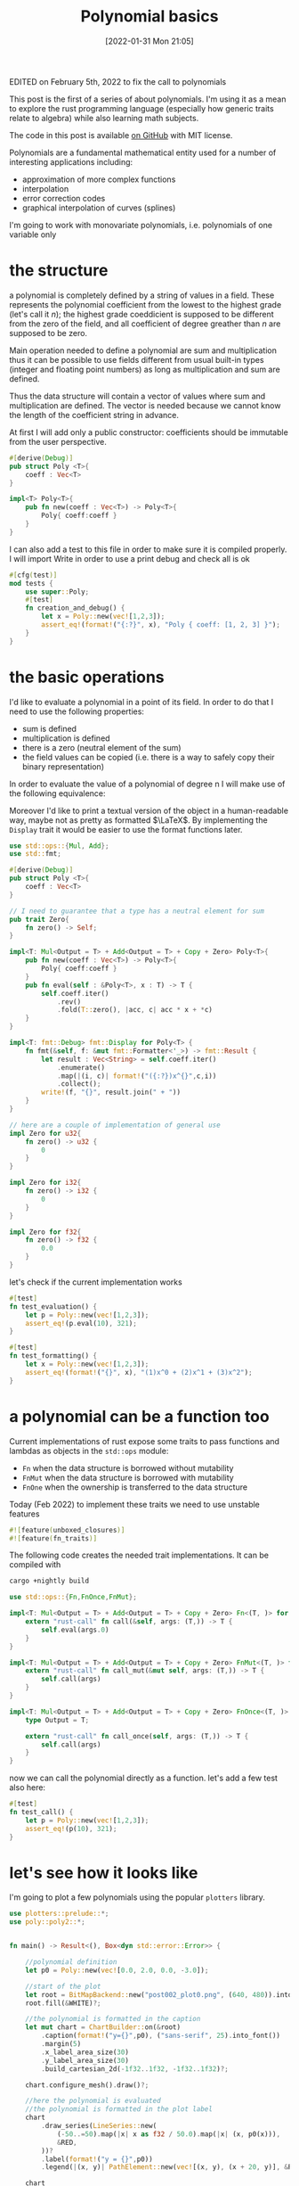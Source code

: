 #+DATE: [2022-01-31 Mon 21:05]
#+BLOG: noise on the net
#+POSTID: 75
#+ORG2BLOG:
#+OPTIONS: toc:nil num:nil todo:nil pri:nil tags:nil ^:nil
#+CATEGORY: Series
#+TAGS: Rust
#+DESCRIPTION: This post is the first of a series of about polynomials.  I'm using it as a mean to explore the rust programming language (especially how generic traits relate to algebra) while also learning math subjects.
#+TITLE: Polynomial basics

  #+ATTR_HTML: :style float:center;
  [[file:post002_plot1.png]]
  # post002_plot1.png https://i0.wp.com/noiseonthenet.space/noise/wp-content/uploads/2022/01/post002_plot1.png

  EDITED on February 5th, 2022 to fix the call to polynomials
  
  This post is the first of a series of about polynomials.  I'm using
  it as a mean to explore the rust programming language (especially
  how generic traits relate to algebra) while also learning math
  subjects.
  
  The code in this post is available [[https://github.com/noiseOnTheNet/polynomials001][on GitHub]] with MIT license.
  
  Polynomials are a fundamental mathematical entity used for a number
  of interesting applications including:
  - approximation of more complex functions
  - interpolation
  - error correction codes
  - graphical interpolation of curves (splines)

  I'm going to work with monovariate polynomials, i.e. polynomials of
  one variable only
* the structure
  a polynomial is completely defined by a string of values in a
  field. These represents the polynomial coefficient from the lowest
  to the highest grade (let's call it $n$); the highest grade
  coeddicient is supposed to be different from the zero of the field,
  and all coefficient of degree greather than $n$ are supposed to be
  zero.
  
  Main operation needed to define a polynomial are sum and
  multiplication thus it can be possible to use fields different from
  usual built-in types (integer and floating point numbers) as long as
  multiplication and sum are defined.

  Thus the data structure will contain a vector of values where sum
  and multiplication are defined. The vector is needed because we
  cannot know the length of the coefficient string in advance.

  At first I will add only a public constructor: coefficients should
  be immutable from the user perspective.
  #+name: poly0-struct
  #+begin_src rust
    #[derive(Debug)]
    pub struct Poly <T>{
        coeff : Vec<T>
    }

    impl<T> Poly<T>{
        pub fn new(coeff : Vec<T>) -> Poly<T>{
            Poly{ coeff:coeff }
        }
    }
  #+end_src

  I can also add a test to this file in order to make sure it is
  compiled properly. I will import Write in order to use a print debug
  and check all is ok
  #+name: poly0-test
  #+begin_src rust
        #[cfg(test)]
        mod tests {
            use super::Poly;
            #[test]
            fn creation_and_debug() {
                let x = Poly::new(vec![1,2,3]);
                assert_eq!(format!("{:?}", x), "Poly { coeff: [1, 2, 3] }");
            }
        }
  #+end_src
  #+begin_src rust :noweb tangle :tangle ../src/poly0.rs :exports none
    <<poly0-struct>>
    
    <<poly0-test>>
  #+end_src
* the basic operations
   I'd like to evaluate a polynomial in a point of its field. In order
   to do that I need to use the following properties:
   - sum is defined
   - multiplication is defined
   - there is a zero (neutral element of the sum)
   - the field values can be copied (i.e. there is a way to safely
     copy their binary representation)

   In order to evaluate the value of a polynomial of degree n I will
   make use of the following equivalence:
   
   \begin{equation}
   \sum_{i=0}^{n}c_{i}x^{i} = \lambda (x) : fold(\lambda (a,b) : xa+b, rev(\mathbf{c}),0)
   \end{equation}

   Moreover I'd like to print a textual version of the object in a
   human-readable way, maybe not as pretty as formatted $\LaTeX$. By
   implementing the ~Display~ trait it would be easier to use the
   format functions later.

  #+name: poly1-struct
  #+begin_src rust
    use std::ops::{Mul, Add};
    use std::fmt;

    #[derive(Debug)]
    pub struct Poly <T>{
        coeff : Vec<T>
    }

    // I need to guarantee that a type has a neutral element for sum
    pub trait Zero{
        fn zero() -> Self;
    }

    impl<T: Mul<Output = T> + Add<Output = T> + Copy + Zero> Poly<T>{
        pub fn new(coeff : Vec<T>) -> Poly<T>{
            Poly{ coeff:coeff }
        }
        pub fn eval(self : &Poly<T>, x : T) -> T {
            self.coeff.iter()
                .rev()
                .fold(T::zero(), |acc, c| acc * x + *c)
        }
    }

    impl<T: fmt::Debug> fmt::Display for Poly<T> {
        fn fmt(&self, f: &mut fmt::Formatter<'_>) -> fmt::Result {
            let result : Vec<String> = self.coeff.iter()
                .enumerate()
                .map(|(i, c)| format!("({:?})x^{}",c,i))
                .collect();
            write!(f, "{}", result.join(" + "))
        }
    }

    // here are a couple of implementation of general use
    impl Zero for u32{
        fn zero() -> u32 {
            0
        }
    }

    impl Zero for i32{
        fn zero() -> i32 {
            0
        }
    }

    impl Zero for f32{
        fn zero() -> f32 {
            0.0
        }
    }
  #+end_src

  let's check if the current implementation works
  #+name: poly1-test
  #+begin_src rust
    #[test]
    fn test_evaluation() {
        let p = Poly::new(vec![1,2,3]);
        assert_eq!(p.eval(10), 321);
    }

    #[test]
    fn test_formatting() {
        let x = Poly::new(vec![1,2,3]);
        assert_eq!(format!("{}", x), "(1)x^0 + (2)x^1 + (3)x^2");
    }
  #+end_src
  #+name poly1-test-display
  #+begin_src rust :exports none
    #[test]
    fn creation_and_debug() {
        let x = Poly::new(vec![1,2,3]);
        assert_eq!(format!("{:?}", x), "Poly { coeff: [1, 2, 3] }");
    }
  #+end_src
  #+begin_src rust :noweb tangle :tangle ../src/poly1.rs :exports none
    #[cfg(test)]
    mod tests {
        use super::Poly;
        <<poly1-test-display>>

        <<poly1-test>>
    }

    <<poly1-struct>>
  #+end_src
* a polynomial can be a function too
   Current implementations of rust expose some traits to pass
   functions and lambdas as objects in the ~std::ops~ module:
   - ~Fn~ when the data structure is borrowed without mutability
   - ~FnMut~ when the data structure is borrowed with mutability
   - ~FnOne~ when the ownership is transferred to the data structure
     
   Today (Feb 2022) to implement these traits we need to use unstable
   features
   #+name: poly2-prelude
   #+begin_src rust
     #![feature(unboxed_closures)]
     #![feature(fn_traits)]
   #+end_src

   The following code creates the needed trait implementations. It can be compiled with

   #+begin_src bash
   cargo +nightly build
   #+end_src
   
   #+name: poly2-function-implementation
   #+begin_src rust
     use std::ops::{Fn,FnOnce,FnMut};

     impl<T: Mul<Output = T> + Add<Output = T> + Copy + Zero> Fn<(T, )> for Poly<T> {
         extern "rust-call" fn call(&self, args: (T,)) -> T {
             self.eval(args.0)
         }
     }

     impl<T: Mul<Output = T> + Add<Output = T> + Copy + Zero> FnMut<(T, )> for Poly<T> {
         extern "rust-call" fn call_mut(&mut self, args: (T,)) -> T {
             self.call(args)
         }
     }

     impl<T: Mul<Output = T> + Add<Output = T> + Copy + Zero> FnOnce<(T, )> for Poly<T> {
         type Output = T;

         extern "rust-call" fn call_once(self, args: (T,)) -> T {
             self.call(args)
         }
     }
   #+end_src

   now we can call the polynomial directly as a function. let's add a
   few test also here:
   
   #+name: poly2-test
  #+begin_src rust
    #[test]
    fn test_call() {
        let p = Poly::new(vec![1,2,3]);
        assert_eq!(p(10), 321);
    }
  #+end_src

* let's see how it looks like
   I'm going to plot a few polynomials using the popular ~plotters~
   library.

   #+begin_src rust :tangle ../examples/plot_example.rs
     use plotters::prelude::*;
     use poly::poly2::*;


     fn main() -> Result<(), Box<dyn std::error::Error>> {

         //polynomial definition
         let p0 = Poly::new(vec![0.0, 2.0, 0.0, -3.0]);

         //start of the plot
         let root = BitMapBackend::new("post002_plot0.png", (640, 480)).into_drawing_area();
         root.fill(&WHITE)?;

         //the polynomial is formatted in the caption
         let mut chart = ChartBuilder::on(&root)
             .caption(format!("y={}",p0), ("sans-serif", 25).into_font())
             .margin(5)
             .x_label_area_size(30)
             .y_label_area_size(30)
             .build_cartesian_2d(-1f32..1f32, -1f32..1f32)?;

         chart.configure_mesh().draw()?;

         //here the polynomial is evaluated
         //the polynomial is formatted in the plot label
         chart
             .draw_series(LineSeries::new(
                 (-50..=50).map(|x| x as f32 / 50.0).map(|x| (x, p0(x))),
                 &RED,
             ))?
             .label(format!("y = {}",p0))
             .legend(|(x, y)| PathElement::new(vec![(x, y), (x + 20, y)], &RED));

         chart
             .configure_series_labels()
             .background_style(&WHITE.mix(0.8))
             .border_style(&BLACK)
             .draw()?;

         Ok(())
     }
   #+end_src

   #+ATTR_HTML: :style float:center;
   [[file:post002_plot0.png]]
   # post002_plot0.png https://i0.wp.com/noiseonthenet.space/noise/wp-content/uploads/2022/01/post002_plot0.png
   
   This code was used to create the post initial image.

   It uses the famous Taylor series expansion of the ~sin~

   \begin{equation}
   sin(x) = \sum_{n=0}^{\infty} \frac{(-1)^n}{(2n+1)!}x^{2n+1}
   \end{equation}
   
   #+begin_src rust :tangle ../examples/plot_example2.rs
     use plotters::prelude::*;
     use poly::poly2::*;

     // this evaluates the factorial of n
     fn fac(n : i32) -> i32{
         let mut result = 1;
         for i in 1..=n{
             result = result * i
         }
         result
     }

     fn main() -> Result<(), Box<dyn std::error::Error>> {

         //start of the plot
         let root = BitMapBackend::new("post002_plot1.png", (640, 480)).into_drawing_area();
         root.fill(&WHITE)?;

         //the polynomial is formatted in the caption
         let mut chart = ChartBuilder::on(&root)
             .caption("Approximations of sin", ("sans-serif", 25).into_font())
             .margin(5)
             .x_label_area_size(30)
             .y_label_area_size(30)
             .build_cartesian_2d(-7f32..7f32, -1.2f32..1.2f32)?;

         chart.configure_mesh().draw()?;

         //here the polynomial is evaluated
         //the polynomial is formatted in the plot label
         for (deg,color) in [(1,RED),(3,BLUE),(5,MAGENTA),(7,GREEN),(9,CYAN)].iter(){
             let coeff : Vec<f32> = (0..=*deg)
                 .map(|n| if n % 2 == 0 { 0.0 }
                      else {
                          let nf = fac(n) as f32;
                          let sign = if ((n - 1) / 2) % 2 == 0 { 1.0 } else { -1.0 } ;
                          sign/nf
                      })
                 .collect();
             let p0 = Poly::new(coeff);
             chart
                 .draw_series(LineSeries::new(
                     (-50..=50).map(|x| x as f32 * 7.0 / 50.0).map(|x| (x, p0(x))),
                     &color,
                 ))?
                 .label(format!("sin{}",deg))
                 .legend(|(x, y)| PathElement::new(vec![(x, y), (x + 20, y)], &color.clone()));
         }
         chart
             .draw_series(LineSeries::new(
                 (-50..=50).map(|x| x as f32 * 7.0 / 50.0).map(|x| (x, x.sin())),
                 &BLACK,
             ))?
             .label("sin")
             .legend(|(x, y)| PathElement::new(vec![(x, y), (x + 20, y)], &BLACK));
         chart
             .configure_series_labels()
             .background_style(&WHITE.mix(0.8))
             .border_style(&BLACK)
             .draw()?;

         Ok(())
     }
   #+end_src
* conclusions
  Polynomials are simple yet powerful structures which can dig into a
  language syntax and features.

  This is just the beginning of this journey: stay tuned for more.
  #+begin_src rust :noweb tangle :tangle ../src/poly2.rs :exports none
    #[cfg(test)]
    mod tests {
        use super::Poly;
        <<poly1-test-display>>

        <<poly1-test>>
        
        <<poly2-test>>
    }

    <<poly1-struct>>

    <<poly2-function-implementation>>
  #+end_src
  #+begin_src rust :noweb tangle :tangle ../src/lib.rs :exports none
    <<poly2-prelude>>
    pub mod poly0;
    pub mod poly1;
    pub mod poly2;
    //use poly1::*;
  #+end_src

